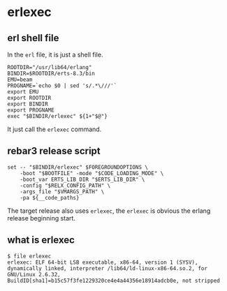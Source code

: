 * erlexec
:PROPERTIES:
:CUSTOM_ID: erlexec
:END:
** erl shell file
:PROPERTIES:
:CUSTOM_ID: erl-shell-file
:END:
In the =erl= file, it is just a shell file.

#+begin_src shell
ROOTDIR="/usr/lib64/erlang"
BINDIR=$ROOTDIR/erts-8.3/bin
EMU=beam
PROGNAME=`echo $0 | sed 's/.*\///'`
export EMU
export ROOTDIR
export BINDIR
export PROGNAME
exec "$BINDIR/erlexec" ${1+"$@"}
#+end_src

It just call the =erlexec= command.

** rebar3 release script
:PROPERTIES:
:CUSTOM_ID: rebar3-release-script
:END:
#+begin_src shell
        set -- "$BINDIR/erlexec" $FOREGROUNDOPTIONS \
            -boot "$BOOTFILE" -mode "$CODE_LOADING_MODE" \
            -boot_var ERTS_LIB_DIR "$ERTS_LIB_DIR" \
            -config "$RELX_CONFIG_PATH" \
            -args_file "$VMARGS_PATH" \
            -pa ${__code_paths}
#+end_src

The target release also uses =erlexec=, the =erlexec= is obvious the
erlang release beginning start.

** what is erlexec
:PROPERTIES:
:CUSTOM_ID: what-is-erlexec
:END:
#+begin_src shell
$ file erlexec
erlexec: ELF 64-bit LSB executable, x86-64, version 1 (SYSV), dynamically linked, interpreter /lib64/ld-linux-x86-64.so.2, for GNU/Linux 2.6.32, BuildID[sha1]=b15c57f3fe1229320ce4e4a44356e18914adcb0e, not stripped
#+end_src
